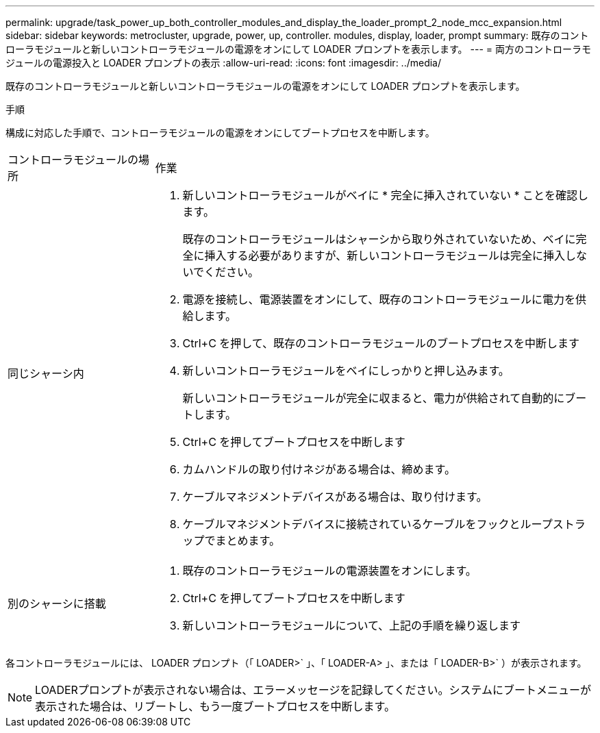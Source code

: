 ---
permalink: upgrade/task_power_up_both_controller_modules_and_display_the_loader_prompt_2_node_mcc_expansion.html 
sidebar: sidebar 
keywords: metrocluster, upgrade, power, up, controller. modules, display, loader, prompt 
summary: 既存のコントローラモジュールと新しいコントローラモジュールの電源をオンにして LOADER プロンプトを表示します。 
---
= 両方のコントローラモジュールの電源投入と LOADER プロンプトの表示
:allow-uri-read: 
:icons: font
:imagesdir: ../media/


[role="lead"]
既存のコントローラモジュールと新しいコントローラモジュールの電源をオンにして LOADER プロンプトを表示します。

.手順
構成に対応した手順で、コントローラモジュールの電源をオンにしてブートプロセスを中断します。

[cols="25,75"]
|===


| コントローラモジュールの場所 | 作業 


 a| 
同じシャーシ内
 a| 
. 新しいコントローラモジュールがベイに * 完全に挿入されていない * ことを確認します。
+
既存のコントローラモジュールはシャーシから取り外されていないため、ベイに完全に挿入する必要がありますが、新しいコントローラモジュールは完全に挿入しないでください。

. 電源を接続し、電源装置をオンにして、既存のコントローラモジュールに電力を供給します。
. Ctrl+C を押して、既存のコントローラモジュールのブートプロセスを中断します
. 新しいコントローラモジュールをベイにしっかりと押し込みます。
+
新しいコントローラモジュールが完全に収まると、電力が供給されて自動的にブートします。

. Ctrl+C を押してブートプロセスを中断します
. カムハンドルの取り付けネジがある場合は、締めます。
. ケーブルマネジメントデバイスがある場合は、取り付けます。
. ケーブルマネジメントデバイスに接続されているケーブルをフックとループストラップでまとめます。




 a| 
別のシャーシに搭載
 a| 
. 既存のコントローラモジュールの電源装置をオンにします。
. Ctrl+C を押してブートプロセスを中断します
. 新しいコントローラモジュールについて、上記の手順を繰り返します


|===
各コントローラモジュールには、 LOADER プロンプト（「 LOADER>` 」、「 LOADER-A> 」、または「 LOADER-B>` ）が表示されます。


NOTE: LOADERプロンプトが表示されない場合は、エラーメッセージを記録してください。システムにブートメニューが表示された場合は、リブートし、もう一度ブートプロセスを中断します。
